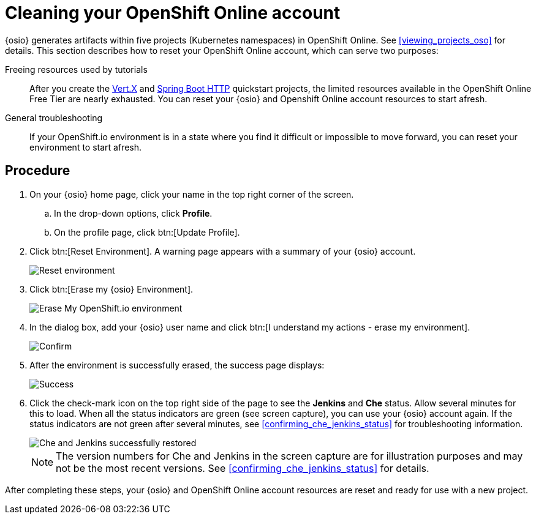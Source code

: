 [id="cleaning_oso_account"]
= Cleaning your OpenShift Online account

{osio} generates artifacts within five projects (Kubernetes namespaces) in OpenShift Online. See <<viewing_projects_oso>> for details. This section describes how to reset your OpenShift Online account, which can serve two purposes:

Freeing resources used by tutorials:: After you create the <<hello_world_developers,Vert.X>> and <<spring_boot_quickstart_tutorial,Spring Boot HTTP>> quickstart projects, the limited resources available in the OpenShift Online Free Tier are nearly exhausted. You can reset your {osio} and Openshift Online account resources to start afresh.

General troubleshooting:: If your OpenShift.io environment is in a state where you find it difficult or impossible to move forward, you can reset your environment to start afresh.


[discrete]
== Procedure

. On your {osio} home page, click your name in the top right corner of the screen.
.. In the drop-down options, click *Profile*.
.. On the profile page, click btn:[Update Profile].
. Click btn:[Reset Environment]. A warning page appears with a summary of your {osio} account.
+
image::reset_env.png[Reset environment]
+
. Click btn:[Erase my {osio} Environment].
+
image::erase.png[Erase My OpenShift.io environment]
+
. In the dialog box, add your {osio} user name and click btn:[I understand my actions - erase my environment].
+
image::are_you_sure.png[Confirm]
+
. After the environment is successfully erased, the success page displays:
+
image::status_success.png[Success]
+
. Click the check-mark icon on the top right side of the page to see the *Jenkins* and *Che* status. Allow several minutes for this to load. When all the status indicators are green (see screen capture), you can use your {osio} account again. If the status indicators are not green after several minutes, see <<confirming_che_jenkins_status>> for troubleshooting information.
+
image::tenant_status.png[Che and Jenkins successfully restored]
+
NOTE: The version numbers for Che and Jenkins in the screen capture are for illustration purposes and may not be the most recent versions. See <<confirming_che_jenkins_status>> for details.

After completing these steps, your {osio} and OpenShift Online account resources are reset and ready for use with a new project.
